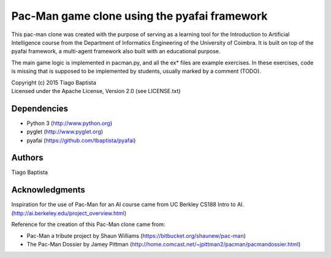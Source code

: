 Pac-Man game clone using the pyafai framework
=============================================


This pac-man clone was created with the purpose of serving as a learning tool
for the Introduction to Artificial Intelligence course from the Department
of Informatics Engineering of the University of Coimbra. It is built on top
of the pyafai framework, a multi-agent framework also built with an educational
purpose.

The main game logic is implemented in pacman.py, and all the ex* files are
example exercises. In these exercises, code is missing that is supposed to be
implemented by students, usually marked by a comment (TODO).

| Copyright (c) 2015 Tiago Baptista
| Licensed under the Apache License, Version 2.0 (see LICENSE.txt)


Dependencies
------------
- Python 3 (http://www.python.org)
- pyglet (http://www.pyglet.org)
- pyafai (https://github.com/tbaptista/pyafai)

Authors
-------
| Tiago Baptista


Acknowledgments
---------------
Inspiration for the use of Pac-Man for an AI course came from UC Berkley CS188 Intro to AI. (http://ai.berkeley.edu/project_overview.html)

Reference for the creation of this Pac-Man clone came from:

- Pac-Man a tribute project by Shaun Williams (https://bitbucket.org/shaunew/pac-man)
- The Pac-Man Dossier by Jamey Pittman (http://home.comcast.net/~jpittman2/pacman/pacmandossier.html)
